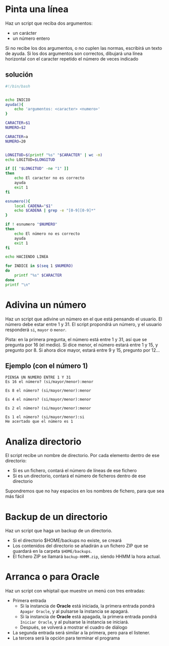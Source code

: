 * Pinta una línea
Haz un script que reciba dos argumentos:
- un carácter
- un número entero

Si no recibe los dos argumentos, o no cuplen las normas, escribirá un texto de ayuda.
Si los dos argumentos son correctos, dibujará una línea horizontal con el caracter repetido el número de veces indicado

** solución
#+begin_src bash
#!/bin/bash


echo INICIO 
ayuda(){
    echo 'argumentos: <caracter> <numero>'
}

CARACTER=$1
NUMERO=$2

CARACTER=a
NUMERO=20


LONGITUD=$(printf "%s" "$CARACTER" | wc -m)
echo LOGITUD=$LONGITUD

if [[ "$LONGITUD" -ne "1" ]]
then
    echo El caracter no es correcto
    ayuda
    exit 1
fi

esnumero(){
    local CADENA="$1"
    echo $CADENA | grep -e "[0-9][0-9]*"
}

if ! esnumero "$NUMERO" 
then
    echo El número no es correcto
    ayuda
    exit 1
fi

echo HACIENDO LINEA

for INDICE in $(seq 1 $NUMERO)
do
    printf "%s" $CARACTER
done
printf "\n"
#+end_src

#+RESULTS:

* Adivina un número
Haz un script que adivine un número en el que está pensando el usuario. El número debe estar entre 1 y 31. El script propondrá un número, y el usuario responderá =si=, =mayor= o =menor=.

Pista: en la primera pregunta, el número está entre 1 y 31, así que se pregunta por 16 (el medio). Si dice menor, el número estará entre 1 y 15, y pregunto por 8. Si ahora dice mayor, estará entre 9 y 15, pregunto por 12...

** Ejemplo (con el número 1)
#+begin_example
PIENSA UN NUMERO ENTRE 1 Y 31
Es 16 el número? (si/mayor/menor):menor

Es 8 el número? (si/mayor/menor):menor

Es 4 el número? (si/mayor/menor):menor

Es 2 el número? (si/mayor/menor):menor

Es 1 el número? (si/mayor/menor):si
He acertado que el número es 1
#+end_example
** solución :noexport:

#+begin_src sh
#!/bin/bash

MAX=31
MIN=1

pregunta(){
  PREGUNTA=$((($MAX+$MIN)/2))
  read -p "Es $PREGUNTA el número?" RESPUESTA
  if [[ "$RESPUESTA" = "mayor"  ]]
  then
    MIN=$(($PREGUNTA+1))
    return 0
  elif [[ "$RESPUESTA" = "menor" ]]
  then
    MAX=$(($PREGUNTA-1))
    return 0
  else
    echo "He acertado que el número es $RESPUESTA"
    return 1
  fi
}

while pregunta
do
  echo
done
#+end_src

#+RESULTS:
: He acertado que el número es

* Analiza directorio

El script recibe un nombre de directorio. Por cada elemento dentro de ese directorio:
- Si es un fichero, contará el número de líneas de ese fichero
- Si es un directorio, contará el número de ficheros dentro de ese directorio

Supondremos que no hay espacios en los nombres de fichero, para que sea más fácil

** Solución :noexport:

#+begin_src bash :results raw
#!/bin/bash

IFS=$'\n'

DIR="$1"

if [[ "$DIR" = "" ]]
then
  DIR=/home/alvaro
fi

informacion(){
  local COSA="$1"
  if [ -d "$COSA" ]
  then
    echo "$COSA" es un directorio y tiene $(ls "$COSA" | wc -l) elementos
  else
    echo "$COSA" es un fchero y tiene $(cat "$COSA" | wc -l) filas
  fi
}


for COSA in $(ls "$DIR")
do
   informacion "$DIR"/"$COSA"
done

#+end_src

#+RESULTS:
/home/alvaro/1 es un fchero y tiene 340 filas
/home/alvaro/2020-05-12 09-35-14.mkv es un fchero y tiene 448 filas
/home/alvaro/apuntes-clase es un directorio y tiene 33 elementos
/home/alvaro/certificado.pfx es un fchero y tiene 37 filas
/home/alvaro/Cloud es un directorio y tiene 3 elementos
/home/alvaro/Desktop es un directorio y tiene 3 elementos
/home/alvaro/dlang es un directorio y tiene 3 elementos
/home/alvaro/Documents es un directorio y tiene 9 elementos
/home/alvaro/Downloads es un directorio y tiene 16 elementos
/home/alvaro/eclipse-workspace es un directorio y tiene 0 elementos
/home/alvaro/fichero.txt es un fchero y tiene 2 filas
/home/alvaro/github es un directorio y tiene 13 elementos
/home/alvaro/#!home!alvaro!Cloud!cedro365!sincronizado-alvaro-vaio!2019-2020-Alonso-De-Avellaneda!planificacion-administracion-redes-asir1!cisco!vlan.org# es un fchero y tiene 34 filas
/home/alvaro/#!home!alvaro!Cloud!cedro365!sincronizado-alvaro-vaio!2019-2020-Alonso-De-Avellaneda!sistemas-gestores-bbdd-asir2!evaluacion!practica-scripts-extraordinaria-2020-06-02!VILLARTA!inserta-datos.sh# es un fchero y tiene 24 filas
/home/alvaro/#!home!alvaro!.emacs.d!config.el# es un fchero y tiene 1282 filas
/home/alvaro/#!home!alvaro!kk.sh# es un fchero y tiene 31 filas
/home/alvaro/kk.sh es un fchero y tiene 14 filas
/home/alvaro/listado-alumnos0.odb es un fchero y tiene 0 filas
/home/alvaro/listado-alumnos1.odb es un fchero y tiene 0 filas
/home/alvaro/Mail es un directorio y tiene 0 elementos
/home/alvaro/Music es un directorio y tiene 0 elementos
/home/alvaro/OneDrive es un directorio y tiene 0 elementos
/home/alvaro/openssl.conf es un fchero y tiene 13 filas
/home/alvaro/ordenado.txt es un fchero y tiene 6 filas
/home/alvaro/Pictures es un directorio y tiene 25 elementos
/home/alvaro/#.profile# es un fchero y tiene 29 filas
/home/alvaro/prueba es un directorio y tiene 6 elementos
/home/alvaro/prueba.sh es un fchero y tiene 19 filas
/home/alvaro/pt es un directorio y tiene 7 elementos
/home/alvaro/Public es un directorio y tiene 0 elementos
/home/alvaro/#!sudo:root@alvaro-vaio:!etc!ImageMagick-6!policy.xml# es un fchero y tiene 96 filas
/home/alvaro/Templates es un directorio y tiene 0 elementos
/home/alvaro/unicode-test.txt es un fchero y tiene 530 filas
/home/alvaro/uto.txt es un fchero y tiene 530 filas
/home/alvaro/Videos es un directorio y tiene 9 elementos



* Backup de un directorio
Haz un script que haga un backup de un directorio.
- Si el directorio $HOME/backups no existe, se creará
- Los contenidos del directorio se añadirán a un fichero ZIP que se guardará en la carpeta =$HOME/backups=.
- El fichero ZIP se llamará =backup-HHMM.zip=, siendo HHMM la hora actual.

** Solución :noexport:
   #+begin_src sh
#!/bin/bash                                                                                                                                                  

if [ -d "$HOME/backups" ]
then
    echo El directorio de backups ya existe
else
    echo Procedemos a crearlo
    mkdir -p $HOME/backups
fi



echo el directorio existe por lo tanto procedemos a hacer el backup del directorio que nos diga

if [ $# -eq 1 ]
then
    direc=$1
else
    read -p "Digame un directorio: " direc
fi

direc=$(realpath "$direc")


if [ -d "$direc" ]
then
    pushd $HOME/backups
    DATE=$(date +%R)
    zip -r backup-$DATE.zip "$direc"
    popd
else
    echo "$direc" No es un directorio
fi

   #+end_src

* Arranca o para *Oracle*
Haz un script con whiptail que muestre un menú con tres entradas:
- Primera entrada
  - Si la instancia de *Oracle*  está iniciada, la primera entrada pondrá =Apagar Oracle=, y al pulsarse la instancia se apagará.
  - Si la instancia de *Oracle*  está apagada, la primera entrada pondrá =Iniciar Oracle=, y al pulsarse la instancia se iniciará.
  - Después, se volverá a mostrar el cuadro de diálogo  
- La segunda entrada será similar a la primera, pero para el listener.
- La tercera será la opción para terminar el programa      

** Solución :noexport:
#+BEGIN_SRC sh
#!/bin/bash


source variables-oracle.sh

ejecutar_en_instancia(){
    sqlplus / as sysdba
}

instancia_ping(){
    ejecutar_en_instancia <<EOF
select * from dual;
EOF
}

encender_instancia(){
    ejecutar_en_instancia <<EOF
startup open;
EOF
}

apagar_instancia(){
    ejecutar_en_instancia <<EOF  & 
shutdown immediate;
EOF

    SQLPLUS=$!
    contador=0
    while kill -0 $SQLPLUS
    do
	contador=$(($contador + 1))
	sleep 1
        whiptail --title "Oracle" --gauge "Apagando instancia" 8 78 $contador
    done
}

encender_listener(){
    lsnrctl start
}

apagar_listener(){
    lsnrctl stop
}


instancia_encendida(){
    #ORA-01034: ORACLE not available

    if instancia_ping | grep ORA-01034 > /dev/null
    then
	false
    else
	true
    fi
}

listener_encendido(){
    #TNS-12541: TNS:no listener
    if lsnrctl status | grep TNS-12541 > /dev/null
    then
	false
    else
	true
    fi
}


instancia_mensaje_opcion(){

    if instancia_encendida
    then
	echo Instancia encendida "->" Apagar
    else
	echo Instancia apagada "->" Encender
    fi
}

listener_mensaje_opcion(){
    if listener_encendido
    then
	echo Listener encendido "->" Apagar
    else
	echo Listener apagado "->" Encender
    fi
}


mostrar_menu(){
    whiptail \
	--title "Oracle" \
        --menu "Enciende o apaga compontenes de Oracle" \
        18 50 10 \
        L "$(listener_mensaje_opcion)" \
        I "$(instancia_mensaje_opcion)" 3>&2 2>&1 1>&3
}


cambiar_estado_instancia(){

    if instancia_encendida
    then
	apagar_instancia
    else
	encender_instancia
    fi
}

cambiar_estado_listener(){
    if listener_encendido
    then
	apagar_listener
    else
	encender_listener
    fi
}


ejecutar_menu(){
    while true
    do
	local opcion=$(mostrar_menu)
	if [[ $opcion = "L" ]]
	then
	    cambiar_estado_listener
	fi

	if [[ $opcion = "I" ]]
	then
	    cambiar_estado_instancia
	fi

	if [[ $opcion = "" ]]
	then
	    return 0
	fi
	
    done

}

ejecutar_menu
#+END_SRC

